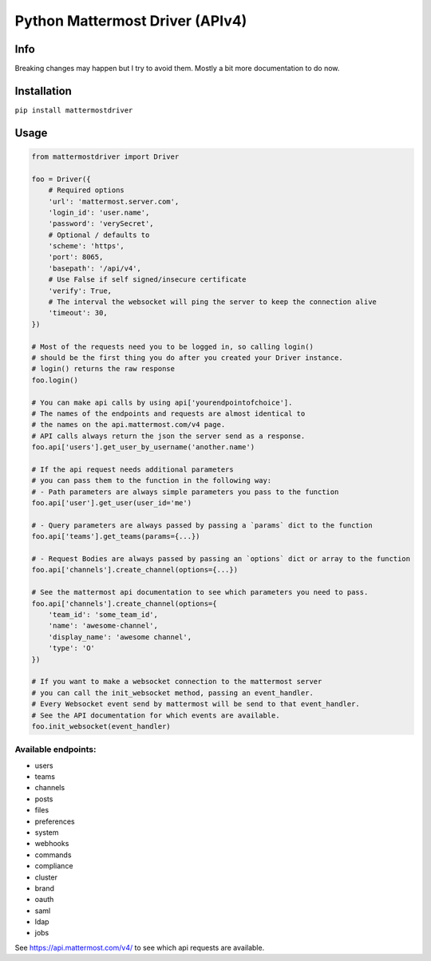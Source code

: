 Python Mattermost Driver (APIv4)
================================

Info
----

Breaking changes may happen but I try to avoid them.
Mostly a bit more documentation to do now.

Installation
------------

``pip install mattermostdriver``

Usage
-----


.. code:: python

    from mattermostdriver import Driver

    foo = Driver({
        # Required options
        'url': 'mattermost.server.com',
        'login_id': 'user.name',
        'password': 'verySecret',
        # Optional / defaults to
        'scheme': 'https',
        'port': 8065,
        'basepath': '/api/v4',
        # Use False if self signed/insecure certificate
        'verify': True,
        # The interval the websocket will ping the server to keep the connection alive
        'timeout': 30,
    })

    # Most of the requests need you to be logged in, so calling login()
    # should be the first thing you do after you created your Driver instance.
    # login() returns the raw response
    foo.login()

    # You can make api calls by using api['yourendpointofchoice'].
    # The names of the endpoints and requests are almost identical to
    # the names on the api.mattermost.com/v4 page.
    # API calls always return the json the server send as a response.
    foo.api['users'].get_user_by_username('another.name')

    # If the api request needs additional parameters
    # you can pass them to the function in the following way:
    # - Path parameters are always simple parameters you pass to the function
    foo.api['user'].get_user(user_id='me')

    # - Query parameters are always passed by passing a `params` dict to the function
    foo.api['teams'].get_teams(params={...})

    # - Request Bodies are always passed by passing an `options` dict or array to the function
    foo.api['channels'].create_channel(options={...})

    # See the mattermost api documentation to see which parameters you need to pass.
    foo.api['channels'].create_channel(options={
        'team_id': 'some_team_id',
        'name': 'awesome-channel',
        'display_name': 'awesome channel',
        'type': 'O'
    })

    # If you want to make a websocket connection to the mattermost server
    # you can call the init_websocket method, passing an event_handler.
    # Every Websocket event send by mattermost will be send to that event_handler.
    # See the API documentation for which events are available.
    foo.init_websocket(event_handler)



Available endpoints:
''''''''''''''''''''

-  users
-  teams
-  channels
-  posts
-  files
-  preferences
-  system
-  webhooks
-  commands
-  compliance
-  cluster
-  brand
-  oauth
-  saml
-  ldap
-  jobs

See https://api.mattermost.com/v4/ to see which api requests are
available.
